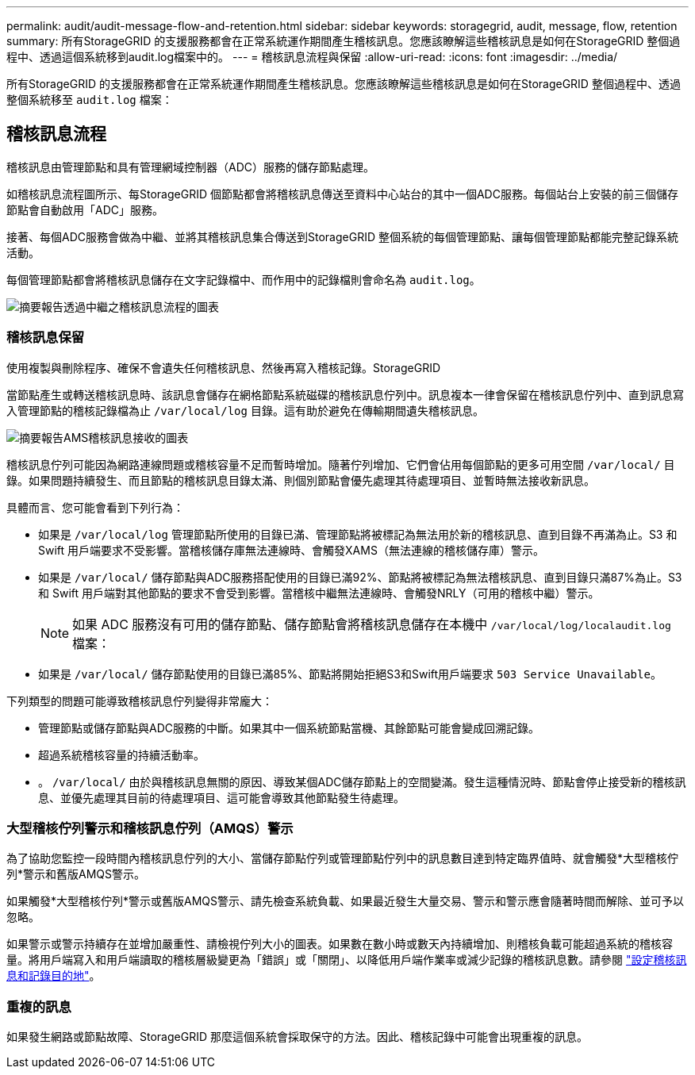 ---
permalink: audit/audit-message-flow-and-retention.html 
sidebar: sidebar 
keywords: storagegrid, audit, message, flow, retention 
summary: 所有StorageGRID 的支援服務都會在正常系統運作期間產生稽核訊息。您應該瞭解這些稽核訊息是如何在StorageGRID 整個過程中、透過這個系統移到audit.log檔案中的。 
---
= 稽核訊息流程與保留
:allow-uri-read: 
:icons: font
:imagesdir: ../media/


[role="lead"]
所有StorageGRID 的支援服務都會在正常系統運作期間產生稽核訊息。您應該瞭解這些稽核訊息是如何在StorageGRID 整個過程中、透過整個系統移至 `audit.log` 檔案：



== 稽核訊息流程

稽核訊息由管理節點和具有管理網域控制器（ADC）服務的儲存節點處理。

如稽核訊息流程圖所示、每StorageGRID 個節點都會將稽核訊息傳送至資料中心站台的其中一個ADC服務。每個站台上安裝的前三個儲存節點會自動啟用「ADC」服務。

接著、每個ADC服務會做為中繼、並將其稽核訊息集合傳送到StorageGRID 整個系統的每個管理節點、讓每個管理節點都能完整記錄系統活動。

每個管理節點都會將稽核訊息儲存在文字記錄檔中、而作用中的記錄檔則會命名為 `audit.log`。

image::../media/audit_message_flow.gif[摘要報告透過中繼之稽核訊息流程的圖表]



=== 稽核訊息保留

使用複製與刪除程序、確保不會遺失任何稽核訊息、然後再寫入稽核記錄。StorageGRID

當節點產生或轉送稽核訊息時、該訊息會儲存在網格節點系統磁碟的稽核訊息佇列中。訊息複本一律會保留在稽核訊息佇列中、直到訊息寫入管理節點的稽核記錄檔為止 `/var/local/log` 目錄。這有助於避免在傳輸期間遺失稽核訊息。

image::../media/audit_message_retention.gif[摘要報告AMS稽核訊息接收的圖表]

稽核訊息佇列可能因為網路連線問題或稽核容量不足而暫時增加。隨著佇列增加、它們會佔用每個節點的更多可用空間 `/var/local/` 目錄。如果問題持續發生、而且節點的稽核訊息目錄太滿、則個別節點會優先處理其待處理項目、並暫時無法接收新訊息。

具體而言、您可能會看到下列行為：

* 如果是 `/var/local/log` 管理節點所使用的目錄已滿、管理節點將被標記為無法用於新的稽核訊息、直到目錄不再滿為止。S3 和 Swift 用戶端要求不受影響。當稽核儲存庫無法連線時、會觸發XAMS（無法連線的稽核儲存庫）警示。
* 如果是 `/var/local/` 儲存節點與ADC服務搭配使用的目錄已滿92%、節點將被標記為無法稽核訊息、直到目錄只滿87%為止。S3 和 Swift 用戶端對其他節點的要求不會受到影響。當稽核中繼無法連線時、會觸發NRLY（可用的稽核中繼）警示。
+

NOTE: 如果 ADC 服務沒有可用的儲存節點、儲存節點會將稽核訊息儲存在本機中 `/var/local/log/localaudit.log` 檔案：

* 如果是 `/var/local/` 儲存節點使用的目錄已滿85%、節點將開始拒絕S3和Swift用戶端要求 `503 Service Unavailable`。


下列類型的問題可能導致稽核訊息佇列變得非常龐大：

* 管理節點或儲存節點與ADC服務的中斷。如果其中一個系統節點當機、其餘節點可能會變成回溯記錄。
* 超過系統稽核容量的持續活動率。
* 。 `/var/local/` 由於與稽核訊息無關的原因、導致某個ADC儲存節點上的空間變滿。發生這種情況時、節點會停止接受新的稽核訊息、並優先處理其目前的待處理項目、這可能會導致其他節點發生待處理。




=== 大型稽核佇列警示和稽核訊息佇列（AMQS）警示

為了協助您監控一段時間內稽核訊息佇列的大小、當儲存節點佇列或管理節點佇列中的訊息數目達到特定臨界值時、就會觸發*大型稽核佇列*警示和舊版AMQS警示。

如果觸發*大型稽核佇列*警示或舊版AMQS警示、請先檢查系統負載、如果最近發生大量交易、警示和警示應會隨著時間而解除、並可予以忽略。

如果警示或警示持續存在並增加嚴重性、請檢視佇列大小的圖表。如果數在數小時或數天內持續增加、則稽核負載可能超過系統的稽核容量。將用戶端寫入和用戶端讀取的稽核層級變更為「錯誤」或「關閉」、以降低用戶端作業率或減少記錄的稽核訊息數。請參閱 link:../monitor/configure-audit-messages.html["設定稽核訊息和記錄目的地"]。



=== 重複的訊息

如果發生網路或節點故障、StorageGRID 那麼這個系統會採取保守的方法。因此、稽核記錄中可能會出現重複的訊息。
